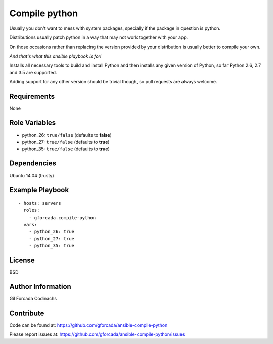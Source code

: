 .. -*- coding: utf-8 -*-

==============
Compile python
==============
Usually you don't want to mess with system packages,
specially if the package in question is python.

Distributions usually patch python in a way that may not work together with your app.

On those occasions rather than replacing the version provided by your distribution is usually better to compile your own.

*And that's what this ansible playbook is for!*

Installs all necessary tools to build and install Python and then installs
any given version of Python, so far Python 2.6, 2.7 and 3.5 are supported.

Adding support for any other version should be trivial though,
so pull requests are always welcome.

Requirements
============
None

Role Variables
==============
* python_26: ``true/false`` (defaults to **false**)
* python_27: ``true/false`` (defaults to **true**)
* python_35: ``true/false`` (defaults to **true**)

Dependencies
============
Ubuntu 14.04 (trusty)

Example Playbook
================
::

    - hosts: servers
      roles:
        - gforcada.compile-python
      vars:
        - python_26: true
        - python_27: true
        - python_35: true

License
=======
BSD

Author Information
==================
Gil Forcada Codinachs


Contribute
==========

Code can be found at: https://github.com/gforcada/ansible-compile-python

Please report issues at: https://github.com/gforcada/ansible-compile-python/issues

